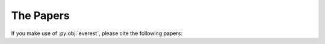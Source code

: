 The Papers
==========

If you make use of :py:obj:`everest`, please cite the following papers:

.. raw:: html
    
   <span style = "font-weight:bold;">
    EVEREST: Pixel Level Decorrelation of K2 Light Curves
   </span>
   <span style = "font-size: 90%;">
    &nbsp;
    [<a href="http://iopscience.iop.org/article/10.3847/0004-6256/152/4/100/pdf">AJ</a>]
    [<a href="http://adsabs.harvard.edu/abs/2016AJ....152..100L">ADS</a>]
    [<a href="https://arxiv.org/abs/1607.00524">arXiv</a>]
   </span>
   <br/>
   <span style = "font-size:85%; font-family:serif;">
    Luger, R., Agol, E., Kruse, E., Barnes, R., Becker, A., Foreman-Mackey, D., & Deming, D. 2016, AJ, 152, 100
   </span>
   <br/><br/>
   
   <span style = "font-weight:bold;">
    An update to the EVEREST K2 pipeline
   </span>
   <span style = "font-size: 90%;">
    &nbsp;
    [<a href="#">AJ</a>]
    [<a href="#">ADS</a>]
    [<a href="#">arXiv</a>]
   </span>
   <br/>
   <span style = "font-size:85%; font-family:serif;">
    Luger, R., Kruse, E., Foreman-Mackey, D., Agol, E., Saunders, N. 2017
   </span>
   <br/><br/><br/>